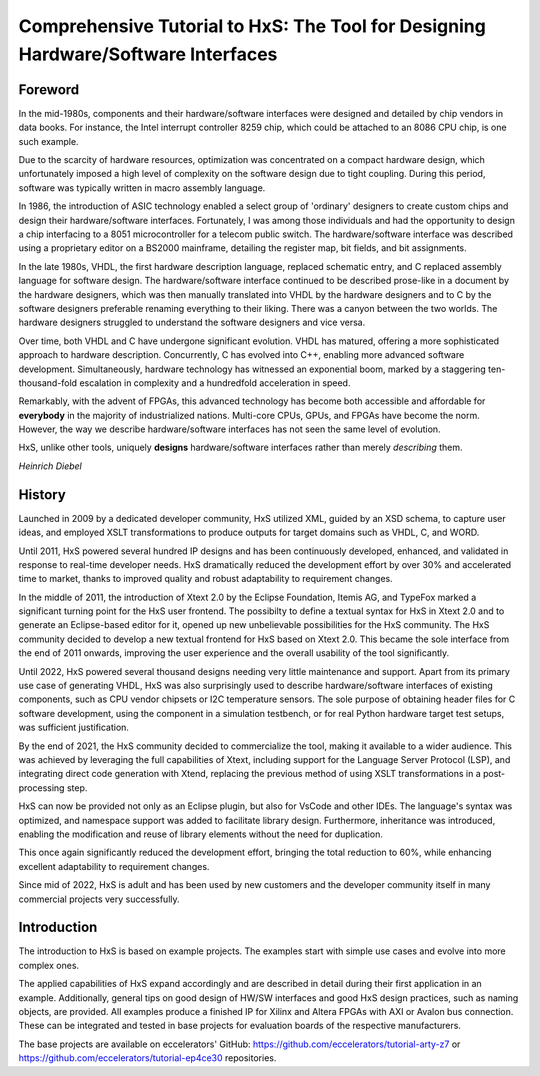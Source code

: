 ==================================================================================
Comprehensive Tutorial to HxS: The Tool for Designing Hardware/Software Interfaces
==================================================================================

Foreword
--------

In the mid-1980s, components and their hardware/software interfaces were designed and detailed by chip vendors in data books. 
For instance, the Intel interrupt controller 8259 chip, which could be attached to an 8086 CPU chip, is one such example.

Due to the scarcity of hardware resources, optimization was concentrated on a compact hardware design, which unfortunately 
imposed a high level of complexity on the software design due to tight coupling. 
During this period, software was typically written in macro assembly language. 

In 1986, the introduction of ASIC technology enabled a select group of 'ordinary' designers to create custom chips 
and design their hardware/software interfaces.
Fortunately, I was among those individuals and had the opportunity to design a chip interfacing to a 8051 microcontroller for a telecom public switch.
The hardware/software interface was described using a proprietary editor on a BS2000 mainframe, detailing the register map, bit fields, and bit assignments.

In the late 1980s, VHDL, the first hardware description language, replaced schematic entry, and C replaced assembly language for software design.
The hardware/software interface continued to be described prose-like in a document by the hardware designers, which was then manually 
translated into VHDL by the hardware designers and to C by the software designers preferable renaming everything to their liking. 
There was a canyon between the two worlds. The hardware designers struggled to understand the software designers and vice versa.

Over time, both VHDL and C have undergone significant evolution. VHDL has matured, offering a more sophisticated approach to hardware description. Concurrently, 
C has evolved into C++, enabling more advanced software development. Simultaneously, hardware technology has witnessed an exponential boom, marked by a staggering 
ten-thousand-fold escalation in complexity and a hundredfold acceleration in speed. 

Remarkably, with the advent of FPGAs, this advanced technology has become both accessible and affordable for **everybody** in the majority of industrialized nations.
Multi-core CPUs, GPUs, and FPGAs have become the norm. 
However, the way we describe hardware/software 
interfaces has not seen the same level of evolution.


HxS, unlike other tools, uniquely **designs** hardware/software interfaces rather than merely *describing* them.

*Heinrich Diebel*


History
-------

Launched in 2009 by a dedicated developer community, HxS utilized XML, guided by an XSD schema, 
to capture user ideas, and employed XSLT transformations 
to produce outputs for target domains such as VHDL, C, and WORD.

Until 2011, HxS powered several hundred IP designs and has been continuously developed, 
enhanced, and validated in response to real-time developer needs.
HxS dramatically reduced the development effort by over 30% and accelerated time to market, 
thanks to improved quality and robust adaptability to requirement changes.

In the middle of 2011, the introduction of Xtext 2.0 by the Eclipse Foundation, Itemis AG, and TypeFox 
marked a significant turning point for the HxS user frontend. 
The possibilty to define a textual syntax for HxS in Xtext 2.0 and to generate an Eclipse-based editor for it, 
opened up new unbelievable possibilities for the HxS community. 
The HxS community decided to develop a new textual frontend for HxS based on Xtext 2.0. 
This became the sole interface from the end of 2011 onwards, improving the user experience and 
the overall usability of the tool significantly.

Until 2022, HxS powered several thousand designs needing very little maintenance and support. 
Apart from its primary use case of generating VHDL, HxS was also surprisingly used to describe 
hardware/software interfaces of existing components, such as CPU vendor chipsets or I2C temperature sensors. 
The sole purpose of obtaining header files for C software development, using the component in a simulation testbench, 
or for real Python hardware target test setups, was sufficient justification.

By the end of 2021, the HxS community decided to commercialize the tool, making it available to a wider audience. 
This was achieved by leveraging the full capabilities of Xtext, 
including support for the Language Server Protocol (LSP), and integrating direct code generation with Xtend, 
replacing the previous method of using XSLT transformations in a post-processing step.

HxS can now be provided not only as an Eclipse plugin, but also for VsCode and other IDEs. The language's syntax was optimized, 
and namespace support was added to facilitate library design. Furthermore, 
inheritance was introduced, enabling the modification and reuse of library elements without the need for duplication. 

This once again significantly reduced the development effort, bringing the total reduction to 60%, while enhancing 
excellent adaptability to requirement changes.

Since mid of 2022, HxS is adult and has been used by new customers and the developer community itself in many 
commercial projects very successfully.


Introduction
------------

The introduction to HxS is based on example projects. The examples start with simple use cases and evolve into 
more complex ones.

The applied capabilities of HxS expand accordingly and are described in detail during their first application in an example. 
Additionally, general tips on good design of HW/SW interfaces and good HxS design practices, such as naming objects, are provided. 
All examples produce a finished IP for Xilinx and Altera FPGAs with AXI or Avalon bus connection. 
These can be integrated and tested in base projects for evaluation boards of the respective manufacturers.

The base projects are available on eccelerators' GitHub: https://github.com/eccelerators/tutorial-arty-z7 
or https://github.com/eccelerators/tutorial-ep4ce30 repositories.


 